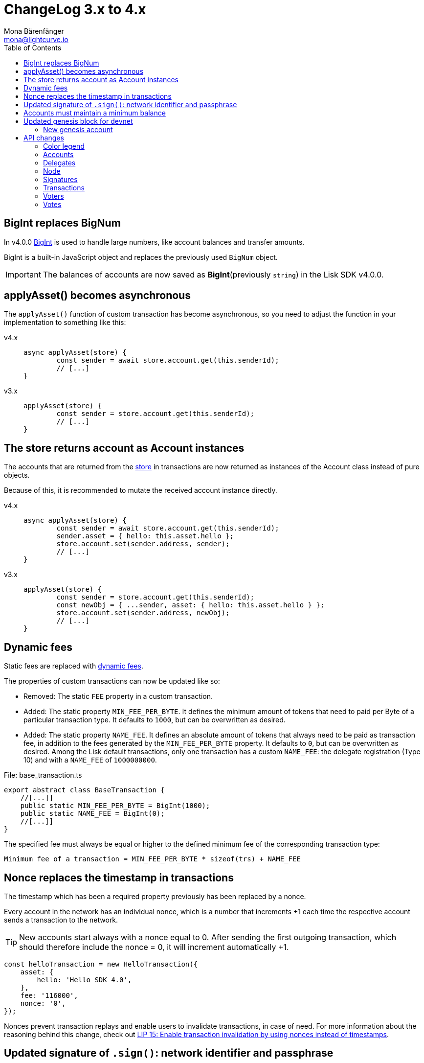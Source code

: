 = ChangeLog 3.x to 4.x
Mona Bärenfänger <mona@lightcurve.io>
:description: This section contains the devloper changelog information from the transaction types and updated genesis block for the devnet, to the database changes including the peers, delegates and nodes.
:toc:
:imagesdir: ../../assets/images
:v_sdk: v4.0.0

:url_bigint: https://developer.mozilla.org/en-US/docs/Web/JavaScript/Reference/Global_Objects/BigInt
:url_github_devnet_genesis_payload: https://github.com/LiskHQ/lisk-sdk/blob/{v_sdk}/sdk/src/samples/genesis_block_devnet.json#L11
:url_github_devnet_genesis_comid: https://github.com/LiskHQ/lisk-sdk/blob/{v_sdk}/sdk/src/samples/genesis_block_devnet.json#L9
:url_github_lip13: https://github.com/LiskHQ/lips/blob/master/proposals/lip-0013.md
:url_github_lip15: https://github.com/LiskHQ/lips/blob/master/proposals/lip-0015.md
:url_github_lip25: https://github.com/LiskHQ/lips/blob/master/proposals/lip-0025.md

:url_config_reference: references/config.adoc
:url_guides_tx_store: guides/app-development/custom-transactions.adoc#store

== BigInt replaces BigNum

In v4.0.0 xref:{url_bigint}[BigInt] is used to handle large numbers, like account balances and transfer amounts.

BigInt is a built-in JavaScript object and replaces the previously used `BigNum` object.

IMPORTANT: The balances of accounts are now saved as **BigInt**(previously `string`) in the Lisk SDK v4.0.0.

== applyAsset() becomes asynchronous

The `applyAsset()` function of custom transaction has become asynchronous, so you need to adjust the function in your implementation to something like this:

[tabs]
=====
v4.x::
+
--
[source,js]
----
async applyAsset(store) {
        const sender = await store.account.get(this.senderId);
        // [...]
}
----
--
v3.x::
+
--
[source,js]
----
applyAsset(store) {
        const sender = store.account.get(this.senderId);
        // [...]
}
----
--
=====

== The store returns account as Account instances

The accounts that are returned from the xref:{url_guides_tx_store}[store] in transactions are now returned as instances of the Account class instead of pure objects.

Because of this, it is recommended to mutate the received account instance directly.

[tabs]
=====
v4.x::
+
--
[source,js]
----
async applyAsset(store) {
        const sender = await store.account.get(this.senderId);
        sender.asset = { hello: this.asset.hello };
        store.account.set(sender.address, sender);
        // [...]
}
----
--
v3.x::
+
--
[source,js]
----
applyAsset(store) {
        const sender = store.account.get(this.senderId);
        const newObj = { ...sender, asset: { hello: this.asset.hello } };
        store.account.set(sender.address, newObj);
        // [...]
}
----
--
=====

== Dynamic fees

Static fees are replaced with {url_github_lip13}[dynamic fees].

The properties of custom transactions can now be updated like so:

* Removed: The static `FEE` property in a custom transaction.
* Added: The static property `MIN_FEE_PER_BYTE`.
It defines the minimum amount of tokens that need to paid per Byte of a particular transaction type.
It defaults to `1000`, but can be overwritten as desired.
* Added: The static property `NAME_FEE`.
It defines an absolute amount of tokens that always need to be paid as transaction fee, in addition to the fees generated by the `MIN_FEE_PER_BYTE` property.
It defaults to `0`, but can be overwritten as desired.
Among the Lisk default transactions, only one transaction has a custom `NAME_FEE`: the delegate registration (Type 10) and with a `NAME_FEE` of `1000000000`.

.File: base_transaction.ts
[source,typescript]
----
export abstract class BaseTransaction {
    //[...]]
    public static MIN_FEE_PER_BYTE = BigInt(1000);
    public static NAME_FEE = BigInt(0);
    //[...]]
}
----

The specified fee must always be equal or higher to the defined minimum fee of the corresponding transaction type:

....
Minimum fee of a transaction = MIN_FEE_PER_BYTE * sizeof(trs) + NAME_FEE
....

== Nonce replaces the timestamp in transactions

The timestamp which has been a required property previously has been replaced by a nonce.

Every account in the network has an individual nonce, which is a number that increments +1 each time the respective account sends a transaction to the network.

[TIP]
====
New accounts start always with a nonce equal to 0.
After sending the first outgoing transaction, which should therefore include the nonce = 0, it will increment automatically +1.
====

[source,typescript]
----
const helloTransaction = new HelloTransaction({
    asset: {
        hello: 'Hello SDK 4.0',
    },
    fee: '116000',
    nonce: '0',
});
----

Nonces prevent transaction replays and enable users to invalidate transactions, in case of need.
For more information about the reasoning behind this change, check out {url_github_lip15}[LIP 15: Enable transaction invalidation by using nonces instead of timestamps^].

== Updated signature of `.sign()`: network identifier and passphrase

The network identifier, which had to be specified when creating the transaction object in SDK 3.x, is now specified in the `sign()` method of the created transaction instance:

[source,typescript]
----
const networkIdentifier = cryptography.getNetworkIdentifier(
    "19074b69c97e6f6b86969bb62d4f15b888898b499777bda56a3a2ee642a7f20a",
    "Lisk",
);

const passphrase = 'My secret passphrase';

helloTransaction.sign(networkIdentifier,passphrase);
----

== Accounts must maintain a minimum balance

{url_github_lip25}[LIP 25: Introduce minimum balance requirement for accounts^] introduces a new constant `minBbalance`, which is defining a minimum balance for all accounts in the network.

If the minimum balance for accounts is set to a reasonable value, it prevents the network from certain spam attacks, like creating a lot of new accounts with basically no balance.

NOTE: This possible attack becomes more relevant with SDK v4.0.0, as the dynamic fees allow much lower fees for nearly all default transactions, and therefore the transaction fees alone are not sufficient anymore to prevent this.

The minimum balance is a constant that is defined in the `BaseTransaction` class and defaults to 0.05 tokens.

.base_transaction.ts
[source,js]
----
//[...]
export abstract class BaseTransaction {
    MIN_REMAINING_BALANCE = BigInt('5000000'); // 0.05
//[...]
----

== Updated genesis block for devnet

Due to the changes that have been introduced for the structure of transaction objects, the genesis block and it's transactions were created new for Lisk SDK version 3.0.

See the new genesis block on Github: https://github.com/LiskHQ/lisk-sdk/blob/{v_sdk}/sdk/src/samples/genesis_block_devnet.json

See the new devnet config: https://github.com/LiskHQ/lisk-sdk/blob/{v_sdk}/sdk/src/samples/config_devnet.json

=== New genesis account

[cols=",,,",options="header"]
|===
| Name
| Address
| Passphrase
| Description

| Genesis account
| 5059876081639179984L
| `peanut hundred pen hawk invite exclude brain chunk gadget wait wrong ready`
| The genesis account holds all the tokens that are created in the devnet genesis block.
It is utilized to vote for the forging genesis delegates in a convenient way during development.

|===

== API changes

[NOTE]
====
The list of API changes only comprises of the parts of the API that changed from Lisk SDK 3.x to 4.x.

To see the complete API specification for Lisk SDK 4.x, please refer to the xref:{url_config_reference}[Config reference].
====

Changes are grouped by the different API endpoints for the Lisk SDK.

=== Color legend
[cols=""]
|===
|{set:cellbgcolor:red}RED = Removed in Lisk SDK 4.x
|{set:cellbgcolor:green}GREEN = Added in Lisk SDK 4.x
|===
{set:cellbgcolor!}

=== Accounts

==== Query
....
GET /accounts
....


===== Description
Search for matching accounts in the system.


===== Parameters

[options="header", cols=",,,,"]
|===
|Type|Name|Description|Schema|Default
|**Query**|**address** +
__optional__|Address of an account.|string (address)|
|**Query**|**limit** +
__optional__|Limit applied to results.|integer (int32)|`10`
|**Query**|**offset** +
__optional__|Offset value for results.|integer (int32)|`0`
|**Query**|**publicKey** +
__optional__|Public key to query.|string (publicKey)|
|{set:cellbgcolor:red} **Query**|**secondPublicKey** +
__optional__|Second public key to query|string (publicKey)|
|{set:cellbgcolor!}
**Query**|**sort** +
__optional__|Fields to sort results by.|enum (balance:asc, balance:desc)|`"balance:asc"`
|**Query**|**username** +
__optional__|Delegate username to query.|string (username)|
|===

==== Get multisignature groups (Removed)

[options="", cols=""]
|===
|{set:cellbgcolor:red} `GET /accounts/\{address}/multisignature_groups`
|===

==== Get multisignature memberships (Removed)

[options="", cols=""]
|===
|{set:cellbgcolor:red} `GET /accounts/\{address}/multisignature_memberships`
|===
{set:cellbgcolor!}

[[_account]]
==== Account definition

[options="header", cols=",,"]
|===
|Name|Description|Schema
|**address** +
__required__|The Lisk address is the human readable representation of the accounts owners public key.
It consists of 21 numbers followed by a capital 'L' at the end. +
**Example** : `"12668885769632475474L"`|string (address)
|{set:cellbgcolor:green}**asset** +
__optional__|Any JSON stored in the account's asset field. +
**Example** : `{
  "custom" : true,
  "field" : true
}`|object
|**balance** +
__required__|The current balance of the account in Beddows. +
**Example** : `"1081560729258"`|string
|**delegate** +
__required__||<<_delegate,Delegate>>
|**isDelegate** +
__optional__|The value indicating if the account is a deleage or not.|boolean
|**keys** +
__required__||<<_multisignatureasset,MultisignatureAsset>>
|**missedBlocks** +
__optional__|Total number of blocks that the delegate has missed. +
**Example** : `427`|integer
|**nonce** +
__required__|The current nonce associated to account for transaction processing. +
**Example** : `"154"`|string
|**producedBlocks** +
__optional__|Total number of blocks that the delegate has forged. +
**Example** : `20131`|integer
|**productivity** +
__optional__|Productivity rate.
Percentage of successfully forged blocks (not missed), by the delegate. +
**Example** : `96.41`|number
|{set:cellbgcolor!}
**publicKey** +
__required__|The public key is derived from the private key of the owner of the account.
It can be used to validate that the private key belongs to the owner, but does not provide access to the owners private key. +
**Example** : `"968ba2fa993ea9dc27ed740da0daf49eddd740dbd7cb1cb4fc5db3a20baf341b"`|string (publicKey)
| {set:cellbgcolor:red}**secondPublicKey** +
__optional__|The second public key is derived from the second private key of an account, if the owner activated a second passphrase for her/his account. +
It can be used to validate that the private key belongs to the owner, but does not provide access to the owners private key. +
**Example** : `"968ba2fa993ea9dc27ed740da0daf49eddd740dbd7cb1cb4fc5db3a20baf341b"`|string (publicKey)
|{set:cellbgcolor:green}**rewards** +
__optional__|Total sum of block rewards that the delegate has forged. +
**Example** : `"510000000"`|string
|**totalVotesReceived** +
__optional__|The total votes received by the delegate.
Represents the total amount of Lisk (in Beddows), that the delegates voters voted for this delegate. +
**Example** : `"1081560729258"`|string
|**unlocking** +
__required__||< <<_unlocking,Unlocking>> > array
|**username** +
__optional__|If the account is a delegate, it displays the username for it. +
**Example** : `"onedelegate"`|string
|**votes** +
__required__||< <<_vote,Vote>> > array
|===
{set:cellbgcolor!}

==== AccountWithVotes definition

[options="header", cols=",,"]
|===
|Name|Description|Schema
|**address** +
__required__|The Lisk address of the queried account. +
**Example** : `"12668885769632475474L"`|string (address)
|{set:cellbgcolor:red}**asset** +
__optional__|Any JSON stored in the account's asset field. +
**Example** : `{
  "custom" : true,
  "field" : true
}`|object
|{set:cellbgcolor!}
**balance** +
__required__|The balance of the queried account. +
**Example** : `"1081560729258"`|string
|{set:cellbgcolor:red}**delegate** +
__optional__||<<_delegate,Delegate>>
|{set:cellbgcolor!}
**publicKey** +
__optional__|Public key of the queried account. +
**Example** : `"968ba2fa993ea9dc27ed740da0daf49eddd740dbd7cb1cb4fc5db3a20baf341b"`|string (publicKey)
|{set:cellbgcolor:red}**secondPublicKey** +
__optional__|The second public key is derived from the second private key of an account, if the owner activated a second passphrase for her/his account. +
**Example** : `"968ba2fa993ea9dc27ed740da0daf49eddd740dbd7cb1cb4fc5db3a20baf341b"`|string (publicKey)
|{set:cellbgcolor:green}**username** +
__required__|Username of the account, if the queried account is a delegate. +
**Example** : `"isabella"`|string (username)
|**votes** +
__required__|List of placed votes by the queried account.|< <<_votewithdelegateproperties,VoteWithDelegateProperties>> > array
|**votesAvailable** +
__required__|Number of votes that are available for the queried account.
Derives from 101(max possible votes) - votesUsed(already used votes). +
**Example** : `8`|integer
|===
{set:cellbgcolor!}

=== Delegates

==== Query
....
GET /delegates
....

===== Parameters

[options="header", cols=",,,a,a"]
|===
|Type|Name|Description|Schema|Default
|**Query**|**address** +
__optional__|Address of an account|string (address)|
|**Query**|**limit** +
__optional__|Limit applied to results|integer (int32)|`10`
|**Query**|**offset** +
__optional__|Offset value for results|integer (int32)|`0`
|**Query**|**publicKey** +
__optional__|Public key to query|string (publicKey)|
|**Query**|**search** +
__optional__|Fuzzy delegate username to query|string|
|{set:cellbgcolor:red}**Query**|**secondPublicKey** +
__optional__|Second public key to query|string (publicKey)|
|{set:cellbgcolor!}
**Query**|**sort** +
__optional__
|Fields to sort results by
|

[cols="",options="header"]
!===
! enum
! username:asc
! username:desc
! productivity:asc
! productivity:desc
! missedBlocks:asc
! missedBlocks:desc
! producedBlocks:asc
! producedBlocks:desc
! {set:cellbgcolor:red}
voteWeight:asc
! voteWeight:desc
! {set:cellbgcolor:green}
totalVotesReceived:asc
! totalVotesReceived:desc
!===

|
[cols=""]
!===
! {set:cellbgcolor:red} `"voteWeight:desc"`
! {set:cellbgcolor:green} `"totalVotesReceived:desc"`
!===
|**Query**|**username** +
__optional__|Delegate username to query|string (username)|
|===

==== Delegate definition
[options="header", cols=",,"]
|===
|Name|Description|Schema
|**approval** +
__optional__|Percentage of the voters weight that the delegate owns in relation to the total supply of Lisk. +
**Example** : `14.22`|number
|{set:cellbgcolor:green}**consecutiveMissedBlocks** +
__optional__|Number of blocks that the delegate missed consecutively. +
**Example** : `10`|integer
|**isBanned** +
__optional__|Whether the delegate is banned or not. +
**Example** : `false`|boolean
|**lastForgedHeight** +
__optional__|Height of the block after the latest forging that was executed by the delegate.  +
**Example** : `100`|integer
|**pomHeights** +
__optional__|Height of blocks where the delegate has been reported for misbehavior.|< integer > array
|===
{set:cellbgcolor!}

[[_delegatewithaccount]]
==== DelegateWithAccount definition (Removed)

[options="header", cols=",,"]
|===
|Name|Description|Schema
|{set:cellbgcolor:red}**account** +
__required__||<<_account,Account>>
|**approval** +
__optional__|Percentage of the voters weight, that the delegate owns in relation to the total supply of Lisk. +
**Example** : `14.22`|number
|**missedBlocks** +
__optional__|Total number of blocks the delegate has missed. +
**Example** : `427`|integer
|**producedBlocks** +
__optional__|Total number of blocks the delegate has forged. +
**Example** : `20131`|integer
|**productivity** +
__optional__|Productivity rate.
Percentage of successfully forged blocks (not missed) by the delegate. +
**Example** : `96.41`|number
|**rewards** +
__optional__|Total sum of block rewards that the delegate has forged. +
**Example** : `"510000000"`|string
|**username** +
__required__|The delegates' username.
A delegate chooses the username by registering a delegate on the Lisk network.
It is unique and cannot be changed later. +
**Example** : `"isabella"`|string (username)
|**voteWeight** +
__required__|The voters weight of the delegate.
Represents the total amount of Lisk (in Beddows) that the delegates' voters own.
The voters weight decides which rank the delegate gets in relation to the other delegates and their voters weights. +
**Example** : `"1081560729258"`|string
|===
{set:cellbgcolor!}

==== DelegateWithVoters definition
[options="header", cols=",,"]
|===
|Name|Description|Schema
|**address** +
__required__|The Lisk address of a delegate. +
**Example** : `"12668885769632475474L"`|string (address)
|**balance** +
__required__|Account balance.
Amount of Lisk the delegate account owns. +
**Example** : `"1081560729258"`|string
|**publicKey** +
__optional__|The public key of the delegate. +
**Example** : `"968ba2fa993ea9dc27ed740da0daf49eddd740dbd7cb1cb4fc5db3a20baf341b"`|string (publicKey)
|**username** +
__required__|The delegates username.
A delegate chooses the username by registering a delegate on the Lisk network.
It is unique and cannot be changed later. +
**Example** : `"isabella"`|string (username)
|**voters** +
__required__|List of accounts that voted for the queried delegate.|< <<_voter,Voter>> > array
|{set:cellbgcolor:red}**votes** +
__required__|The voters weight of the delegate.
Represents the total amount of Lisk (in Beddows) that the delegates' voters own.
The voters weight decides which rank the delegate gets in relation to the other delegates and their voters weights. +
**Example** : `108877`|integer
|{set:cellbgcolor:green}**votes** +
__required__|Accounts which this delegate voted for.|< <<_vote,Vote>> > array
|===
{set:cellbgcolor!}

==== DelegateWithVotes definition (Removed)

[options="header", cols=",,"]
|===
|Name|Description|Schema
|{set:cellbgcolor:red}**address** +
__required__|The Lisk address of the queried account. +
**Example** : `"12668885769632475474L"`|string (address)
|**balance** +
__required__|The balance of the queried account. +
**Example** : `"1081560729258"`|string
|**publicKey** +
__optional__|Public key of the queried account. +
**Example** : `"968ba2fa993ea9dc27ed740da0daf49eddd740dbd7cb1cb4fc5db3a20baf341b"`|string (publicKey)
|**username** +
__required__|Username of the account, if the queried account is a delegate +
**Example** : `"isabella"`|string (username)
|**votes** +
__required__|List of placed votes by the queried account.|<<_vote,Vote>> array
|**votesAvailable** +
__required__|Number of votes that are available for the queried account.
Derives from 101 (max possible votes) - votesUsed(alreadu used votes) +
**Example** : `40`|integer
|**votesUsed** +
__required__|Number of votes that are already placed by the queried account. +
**Example** : `2`|integer
|===
{set:cellbgcolor!}

==== DelegatesResponse definition

[options="header", cols=",,"]
|===
|Name|Description|Schema
|{set:cellbgcolor:red}**data** +
__required__|List of delegates|<<_delegatewithaccount,DelegateWithAccount>> array
|{set:cellbgcolor:green}**data** +
__required__|List of delegates.|< <<_account,Account>> > array
|{set:cellbgcolor!}
**links** +
__required__||object
|**meta** +
__required__||<<_delegatesresponse_meta,meta>>
|===
[[_delegatesresponse_meta]]
**meta**
[options="header", cols=",,"]
|===
|Name|Description|Schema
|{set:cellbgcolor:red}**limit** +
__required__|**Default** : `10` +
**Minimum value** : `1` +
**Maximum value** : `101`|integer (int32)
|{set:cellbgcolor:green}**limit** +
__required__|**Default** : `10` +
**Minimum value** : `1` +
**Maximum value** : `103`|integer (int32)
|{set:cellbgcolor!}
**offset** +
__required__||<<_offset,Offset>>
|===

=== Node

==== Query node/transactions/state

[options="", cols=""]
|===
|{set:cellbgcolor:red} GET /node/transactions/\{state}
|{set:cellbgcolor:green} `GET /node/transactions`
|===
{set:cellbgcolor!}

===== Parameters

[options="header", cols=",,,a,a"]
|===
|Type|Name|Description|Schema|Default
|{set:cellbgcolor:red}**Path**|**state** +
__required__|State of transactions to query|enum (pending, ready, received, validated, verified)|`"verified"`
|{set:cellbgcolor!}
**Query**|**id** +
__optional__|Transaction ID to query.|string (id)|
|**Query**|**limit** +
__optional__|Limit applied to results.|integer (int32)|`10`
|**Query**|**offset** +
__optional__|Offset value for results.|integer (int32)|`0`
|{set:cellbgcolor:red}**Query**|**recipientId** +
__optional__|Recipient's Lisk address|string (address)|
|{set:cellbgcolor!}
**Query**|**senderId** +
__optional__|Sender's Lisk address.|string (address)|
|**Query**|**senderPublicKey** +
__optional__|Sender's public key.|string (publicKey)|
|**Query**|**sort** +
__optional__
|Fields to sort results by
|

[cols="",options="header"]
!===
! enum
! {set:cellbgcolor:red}
amount:asc
! amount:desc
! {set:cellbgcolor!}
fee:asc
! fee:desc
! type:asc
! type:desc
! {set:cellbgcolor:red}
timestamp:asc
! timestamp:desc
!===

|
[cols=""]
!===
! {set:cellbgcolor:red} amount:desc
! {set:cellbgcolor:green} fee:desc
!===
|{set:cellbgcolor!}
*Query*| *type* +
__optional__|Transaction type (0-*)|integer|
|===

[[_nodestatus]]
==== NodeStatus definition

[options="header", cols=",,"]
|===
|Name|Description|Schema
|**chainMaxHeightFinalized** +
__required__|The largest height with precommits by at least 68 delegates.
See https://github.com/LiskHQ/lips/blob/master/proposals/lip-0014.md +
**Example** : `123`|integer
|**currentTime** +
__required__|Current time of the node in miliseconds (Unix Timestamp). +
__required__|Current time of the node in milliseconds (Unix timestamp). +
**Example** : `1533558858128`|integer
|**height** +
__required__|Current block height of the node.
Represents the current number of blocks in the chain on the node. +
**Minimum value** : `1` +
**Example** : `123`|integer
|**secondsSinceEpoch** +
__required__|Number of seconds that have elapsed since the Lisk epoch time (Lisk Timestamp). +
__required__|Number of seconds that have elapsed since the Lisk epoch time (Lisk timestamp). +
**Example** : `1533558858`|integer
|**syncing** +
__required__|True if the node syncing with other peers. +
__required__|True if the node is syncing with other peers. +
**Example** : `false`|boolean
|{set:cellbgcolor:green}**unconfirmedTransactions** +
__required__|Number of unprocessed transactions in the pool. +
**Minimum value** : `0` +
**Example** : `1`|integer
|===
{set:cellbgcolor!}

=== Signatures

==== Post a signature (removed)

[options="", cols=""]
|===
|{set:cellbgcolor:red} POST /signatures
|===
{set:cellbgcolor!}

[[_signature]]
==== Signature definition (removed)

[options="header", cols=",,"]
|===
|Name|Description|Schema
|{set:cellbgcolor:red}**publicKey** +
__required__|Public key of the account that intends to sign the multisignature transaction. +
**Example** : `"2ca9a7143fc721fdc540fef893b27e8d648d2288efa61e56264edf01a2c23079"`|string (publicKey)
|**signature** +
__required__|Signature to sign the transaction.
The signature can be generated locally, either by using Lisk Commander or with Lisk elements. +
**Example** : `"2821d93a742c4edf5fd960efad41a4def7bf0fd0f7c09869aed524f6f52bf9c97a617095e2c712bd28b4279078a29509b339ac55187854006591aa759784c205"`|string (signature)
|**transactionId** +
__required__|Unique identifier of the multisignature transaction to sign. +
**Length** : `1 - 20` +
**Example** : `"222675625422353767"`|string (id)
|===


[[_signatureresponse]]
==== SignatureResponse definition (removed)
Signature response.

[options="header", cols=","]
|===
|Name|Schema
|{set:cellbgcolor:red}**data** +
__required__|<<_signatureresponse_data,data>>
|**links** +
__required__|object
|**meta** +
__required__|<<_signatureresponse_meta,meta>>
|===

[[_signatureresponse_data]]
**data**

[options="header", cols=".^3a,.^11a,.^4a"]
|===
|Name|Description|Schema
|{set:cellbgcolor:red}**message** +
__required__|**Minimum length** : `1`|string
|===

[[_signatureresponse_meta]]
**meta**

[options="header", cols=".^3a,.^11a,.^4a"]
|===
|Name|Description|Schema
|{set:cellbgcolor:red}**status** +
__required__|Acceptance status for the signature +
**Example** : `true`|boolean
|===

[[_multisignaturegroup]]
==== MultisignatureGroup definition (removed)

[options="header", cols=",,"]
|===
|Name|Description|Schema
|{set:cellbgcolor:red}**address** +
__required__|The Lisk address is the human readable representation of the accounts owners' public key.
It consists of 21 numbers followed by a big 'L' at the end. +
**Example** : `"12668885769632475474L"`|string (address)
|**balance** +
__required__|The current balance of the account in Beddows. +
**Example** : `"1081560729258"`|string
|**lifetime** +
__required__|The maximum amount of hours, that a transaction will wait for the minimum amount of signatures to be reached.
If not enough members of a multisignature group sign the transaction in the defined lifespan, the transaction will be invalid. +
**Example** : `72`|integer
|**members** +
__required__||<<_account,Account>> array
|**min** +
__required__|Minimum amount of signatures a transaction needs to be signed successfully by this multisignature account. +
**Example** : `3`|integer
|**publicKey** +
__required__|The public key is derived from the private key of the owner of the account.
It can be used to validate that the private key belongs to the owner, but not provide access to the owners private key. +
**Example** : `"968ba2fa993ea9dc27ed740da0daf49eddd740dbd7cb1cb4fc5db3a20baf341b"`|string (publicKey)
|**secondPublicKey** +
__optional__|The second public key is derived from the second private key of an account, if the owner activated a second passphrase for her/his account. +
**Example** : `"968ba2fa993ea9dc27ed740da0daf49eddd740dbd7cb1cb4fc5db3a20baf341b"`|string (publicKey)
|===


[[_multisignaturegroupsresponse]]
==== MultisignatureGroupsResponse definition (removed)

[options="header", cols=",,"]
|===
|Name|Description|Schema
|{set:cellbgcolor:red}**data** +
__required__|List of multisignature groups|<<_multisignaturegroup,MultisignatureGroup>> array
|**links** +
__required__||object
|**meta** +
__required__||object
|===
{set:cellbgcolor!}

[[_multisignatureasset]]
==== MultisignatureAsset definition (added)

[options="header", cols=",,"]
|===
|Name|Description|Schema
|{set:cellbgcolor:green}**mandatoryKeys** +
__optional__|Mandatory multi-signature account members|< string > array
|**numberOfSignatures** +
__optional__|Number of required signatures|number
|**optionalKeys** +
__optional__|Optional multi-signature account members|< string > array
|===
{set:cellbgcolor!}

=== Transactions

==== Query
....
GET /transactions
....

===== Description
Search for a specified transaction in the system.

===== Parameters

[options="header", cols=",,,a,"]
|===
|Type|Name|Description|Schema|Default
|**Query**|**blockId** +
__optional__|Block ID to query.|string (id)|
|**Query**|**data** +
__optional__|Fuzzy additional data field to query.|string (additionalData)|
|{set:cellbgcolor:red}**Query**|**fromTimestamp** +
__optional__|Starting unix timestamp|integer|
|{set:cellbgcolor!}
**Query**|**height** +
__optional__|Current height of the network.|integer (int32)|
|**Query**|**id** +
__optional__|Transaction ID to query.|string (id)|
|**Query**|**limit** +
__optional__|Limit applied to results.|integer (int32)|`10`
|**Query**|**maxAmount** +
__optional__|Maximum transaction amount in Beddows.|integer|
|**Query**|**minAmount** +
__optional__|Minimum transaction amount in Beddows.|integer|
|**Query**|**offset** +
__optional__|Offset value for results.|integer (int32)|`0`
|**Query**|**recipientId** +
__optional__|Recipients Lisk address.|string (address)|
|**Query**|**senderId** +
__optional__|Senders Lisk address.|string (address)|
|**Query**|**senderIdOrRecipientId** +
__optional__|Lisk address.|string (address)|
|**Query**|**senderPublicKey** +
__optional__|Senders public key.|string (publicKey)|
|**Query**|**sort** +
__optional__
|Fields to sort results by
|

[cols="",options="header"]
!===
! enum
! amount:asc
! amount:desc
! fee:asc
! fee:desc
! type:asc
! type:desc
! {set:cellbgcolor:red}
timestamp:asc
! timestamp:desc
!===

| {set:cellbgcolor!}
amount:asc
|**Query**|**type** +
__optional__|Transaction type (0-*)|integer|
|===

==== Fees definition (Removed)

[options="header", cols=",,"]
|===
|Name|Description|Schema
|{set:cellbgcolor:red}**dappDeposit** +
__required__|**Example** : `"10000000"`|string
|**dappRegistration** +
__required__|**Example** : `"2500000000"`|string
|**dappWithdrawal** +
__required__|**Example** : `"10000000"`|string
|**delegate** +
__required__|**Example** : `"2500000000"`|string
|**multisignature** +
__required__|**Example** : `"500000000"`|string
|**secondSignature** +
__required__|**Example** : `"500000000"`|string
|**send** +
__required__|**Example** : `"10000000"`|string
|**vote** +
__required__|**Example** : `"100000000"`|string
|===
{set:cellbgcolor!}

[[_transaction]]
==== Transaction definition

[options="header", cols=",,"]
|===
|Name|Description|Schema
|**asset** +
__required__||object
|**blockId** +
__optional__|The ID of the block which this transaction is included in. +
**Length** : `1 - 20` +
**Example** : `"6258354802676165798"`|string (id)
|**confirmations** +
__optional__|Number of times that this transaction has been confirmed by the network.
By forging a new block on a chain, all former blocks and their contained transactions in the chain get confirmed by the forging delegate. +
**Minimum value** : `0`|integer
|**fee** +
__required__|Transaction fee associated with this transaction. +
**Example** : `"1000000"`|string
|**height** +
__optional__|The height of the network, at the exact point in time when this transaction was included in the blockchain. +
**Minimum value** : `1`|integer
|**id** +
__required__|Unique identifier of the transaction.
Derived from the transaction signature. +
**Length** : `1 - 20` +
**Example** : `"222675625422353767"`|string (id)
|{set:cellbgcolor:green}**nonce** +
__required__|Unique sequence of number per account. +
**Example** : `"1"`|string
|{set:cellbgcolor!}
**ready** +
__optional__|Only present in transactions sent from a multisignature account, or transactions type 4 (multisignature registration).
False, if the minimum amount of signatures to sign this transaction has not been reached yet.
True, if the minimum amount of signatures has been reached. +
**Example** : `false`|boolean
|**receivedAt** +
__optional__|The timestamp of the exact point in time where a node discovered a transaction for the first time.|string (date-time)
|**senderId** +
__optional__|Lisk Address of the Senders account. +
**Example** : `"12668885769632475474L"`|string (address)
|**senderPublicKey** +
__required__|The public key of the Senders account. +
**Example** : `"2ca9a7143fc721fdc540fef893b27e8d648d2288efa61e56264edf01a2c23079"`|string (publicKey)
|{set:cellbgcolor:red}**senderSecondPublicKey** +
__optional__|The second public key of the senders' account, if it exists. +
**Example** : `"2ca9a7143fc721fdc540fef893b27e8d648d2288efa61e56264edf01a2c23079"`|string (publicKey)
|**signSignature** +
__optional__|Contains the second signature, if the transaction is sent from an account with second passphrase activated. +
**Example** : `"2821d93a742c4edf5fd960efad41a4def7bf0fd0f7c09869aed524f6f52bf9c97a617095e2c712bd28b4279078a29509b339ac55187854006591aa759784c205"`|string (signature)
|**signature** +
__required__|Derived from a SHA-256 hash of the transaction object,
that is signed by the private key of the account who created the transaction. +
**Example** : `"2821d93a742c4edf5fd960efad41a4def7bf0fd0f7c09869aed524f6f52bf9c97a617095e2c712bd28b4279078a29509b339ac55187854006591aa759784c205"`|string (signature)
|**signatures** +
__optional__|| string (signature)  array
|**timestamp** +
__required__|Time when the transaction was created.
Unix timestamp. +
**Example** : `28227090`|integer
|{set:cellbgcolor:green}**signatures** +
__required__||< string (signature) > array
|{set:cellbgcolor!}
**type** +
__required__|Describes the Transaction type. +
**Minimum value** : `0`|integer
|===

[[_transactionrequest]]
==== TransactionRequest definition

[options="header", cols=",,"]
|===
|Name|Description|Schema
|**asset** +
__required__|Displays additional transaction data.
For example, this can include the vote data or delegate username.|<<_transactionrequest_asset,asset>>
|{set:cellbgcolor:red}
**id** +
__required__|Unique identifier of the transaction.
Derived from the transaction signature. +
**Length** : `1 - 20` +
**Example** : `"222675625422353767"`|string (id)
|{set:cellbgcolor:green}
**fee** +
__required__|Fee for the transaction. +
**Example** : `"1000000"`|string
|**nonce** +
__required__|Unique sequence of number per account. +
**Example** : `"0"`|string
|{set:cellbgcolor!}
**senderPublicKey** +
__required__|The public key of the senders' account. +
**Example** : `"2ca9a7143fc721fdc540fef893b27e8d648d2288efa61e56264edf01a2c23079"`|string (publicKey)
|{set:cellbgcolor:red}
**signSignature** +
__optional__|Contains the second signature, if the transaction is sent from an account with second passphrase activated. +
**Example** : `"2821d93a742c4edf5fd960efad41a4def7bf0fd0f7c09869aed524f6f52bf9c97a617095e2c712bd28b4279078a29509b339ac55187854006591aa759784c205"`|string (signature)
|**signature** +
__required__|Derived from a SHA-256 hash of the transaction object,
that is signed by the private key of the account who created the transaction. +
**Example** : `"2821d93a742c4edf5fd960efad41a4def7bf0fd0f7c09869aed524f6f52bf9c97a617095e2c712bd28b4279078a29509b339ac55187854006591aa759784c205"`|string (signature)
|**signatures** +
__optional__|If the transaction is a multisignature transaction, all signatures of the members of the corresponding multisignature group will be listed here.|< string (signature) > array
|**timestamp** +
__required__|Time when the transaction was created.
Unix timestamp. +
**Example** : `28227090`|integer
|{set:cellbgcolor:green}**signatures** +
__required__|Derived from a SHA-256 hash of the transaction object, that is signed by the private key of the account who created the transaction.|< string (signature) > array
|{set:cellbgcolor!}
**type** +
__required__|Describes the transaction type. +
__required__|Describes the Transaction type. +
**Minimum value** : `0`|integer
|===

[[_unlocking]]
==== Unlocking definition (added)

[options="header", cols=",,"]
|===
|Name|Description|Schema
|{set:cellbgcolor:green}**amount** +
__required__|Amount the account voted the delegate for in multiples of 10 Lisk. +
**Example** : `"1000000000000"`|string
|**delegateAddress** +
__required__|Lisk address of the delegate the queried account unvoted. +
**Example** : `"12668885769632475474L"`|string (address)
|**unvoteHeight** +
__required__|Height at which the unvote should be valid. +
**Example** : `50000.0`|number
|===
{set:cellbgcolor!}

=== Voters

==== Query
....
GET /voters
....

===== Description
_Attention: At least *one of the filter parameters must be provided.*_
Returns all votes received by a delegate.

===== Parameters

[options="header", cols=",,,,"]
|===
|Type|Name|Description|Schema|Default
|**Query**|**address** +
__optional__|Address of an account.|string (address)|
|**Query**|**limit** +
__optional__|Limit applied to results.|integer (int32)|`10`
|**Query**|**offset** +
__optional__|Offset value for results.|integer (int32)|`0`
|**Query**|**publicKey** +
__optional__|Public key to query.|string (publicKey)|
|{set:cellbgcolor:red}**Query**|**secondPublicKey** +
__optional__|Second public key to query|string (publicKey)|
|{set:cellbgcolor!}
**Query**|**sort** +
__optional__|Fields to sort results by.|enum (publicKey:asc, publicKey:desc, balance:asc, balance:desc, username:asc, username:desc)|`"publicKey:asc"`
|**Query**|**username** +
__optional__|Delegate username to query.|string (username)|
|===

[[_voter]]
==== Voter definition

[options="header", cols=",,"]
|===
|Name|Description|Schema
|**address** +
__required__|The Lisk address of the account that voted for the queried delegate. +
**Example** : `"12668885769632475474L"`|string (address)
|{set:cellbgcolor:red}**balance** +
__required__|Balance of the account that voted for the queried delegate. +
**Example** : `"1081560729258"`|string
|{set:cellbgcolor!}
*publicKey** +
__required__|Public key of the account that voted for the queried delegate. +
**Example** : `"968ba2fa993ea9dc27ed740da0daf49eddd740dbd7cb1cb4fc5db3a20baf341b"`|string (publicKey)
|{set:cellbgcolor:green}**votes** +
__required__|All votes the voter for the queried delegate voted for.|< <<_vote,Vote>> > array
|===
{set:cellbgcolor!}

=== Votes

==== Query
....
GET /votes
....


===== Description
_Attention: At least *one of the filter parameters must be provided.*_
Returns all votes placed by an account.


===== Parameters

[options="header", cols=",,,,"]
|===
|Type|Name|Description|Schema|Default
|**Query**|**address** +
__optional__|Address of an account.|string (address)|
|**Query**|**limit** +
__optional__|Limit applied to results.|integer (int32)|`10`
|**Query**|**offset** +
__optional__|Offset value for results.|integer (int32)|`0`
|**Query**|**publicKey** +
__optional__|Public key to query.|string (publicKey)|
|{set:cellbgcolor:red}**Query**|**secondPublicKey** +
__optional__|Second public key to query|string (publicKey)|
|{set:cellbgcolor!}
**Query**|**sort** +
__optional__|Fields to sort results by.|enum (username:asc, username:desc, balance:asc, balance:desc)|`"username:asc"`
|**Query**|**username** +
__optional__|Delegate username to query.|string (username)|
|===

[[_vote]]
==== Vote definition

[options="header", cols=",,"]
|===
|Name|Description|Schema
|{set:cellbgcolor:red}
**address** +
__required__|Lisk address of the delegate the queried account voted for. +
**Example** : `"12668885769632475474L"`|string (address)
|{set:cellbgcolor:green}
**amount** +
__required__|Amount the account voted the delegate for in multiples of 10 Lisk. +
**Example** : `"1000000000000"`|string
|**delegateAddress** +
__required__|Lisk address of the delegate the queried account voted for. +
**Example** : `"12668885769632475474L"`|string (address)
|{set:cellbgcolor:red}
**balance** +
__required__|Balance of the delegate the queried account voted for. +
**Example** : `"1081560729258"`|string
|**publicKey** +
__required__|Public key of the delegate the queried account voted for. +
**Example** : `"968ba2fa993ea9dc27ed740da0daf49eddd740dbd7cb1cb4fc5db3a20baf341b"`|string (publicKey)
|**username** +
__required__|Username of the delegate the queried account voted for. +
**Example** : `"liskhq"`|string (username)
|===
{set:cellbgcolor!}

[[_votewithdelegateproperties]]
==== VoteWithDelegateProperties definition (added)

[options="header", cols=",,"]
|===
|Name|Description|Schema
|{set:cellbgcolor:green}**amount** +
__required__|Amount the account voted the delegate for in multiples of 10 Lisk. +
**Example** : `"1000000000000"`|string
|**delegate** +
__required__|Delegate properties of the delegate for this vote.|object
|**delegateAddress** +
__required__|Lisk address of the delegate the queried account voted for. +
**Example** : `"12668885769632475474L"`|string (address)
|===
